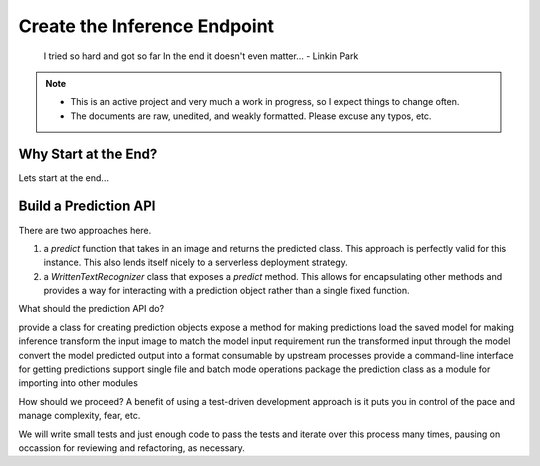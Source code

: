 #############################
Create the Inference Endpoint
#############################

        I tried so hard and got so far
        In the end it doesn't even matter...
        - Linkin Park

.. note::

   - This is an active project and very much a work in progress, so I expect things to change often.
   - The documents are raw, unedited, and weakly formatted. Please excuse any typos, etc. 

Why Start at the End?
=====================

Lets start at the end...

Build a Prediction API
======================

There are two approaches here.

1. a `predict` function that takes in an image and returns the predicted class. This approach is perfectly valid for this instance. This also lends itself nicely to a serverless deployment strategy.
2. a `WrittenTextRecognizer` class that exposes a `predict` method. This allows for encapsulating other methods and provides a way for interacting with a prediction object rather than a single fixed function.

What should the prediction API do?

provide a class for creating prediction objects
expose a method for making predictions
load the saved model for making inference
transform the input image to match the model input requirement
run the transformed input through the model
convert the model predicted output into a format consumable by upstream processes
provide a command-line interface for getting predictions
support single file and batch mode operations
package the prediction class as a module for importing into other modules

How should we proceed? A benefit of using a test-driven development approach is it puts you in control of the pace and manage complexity, fear, etc.

We will write small tests and just enough code to pass the tests and iterate over this process many times, pausing on occassion for reviewing and refactoring, as necessary.


